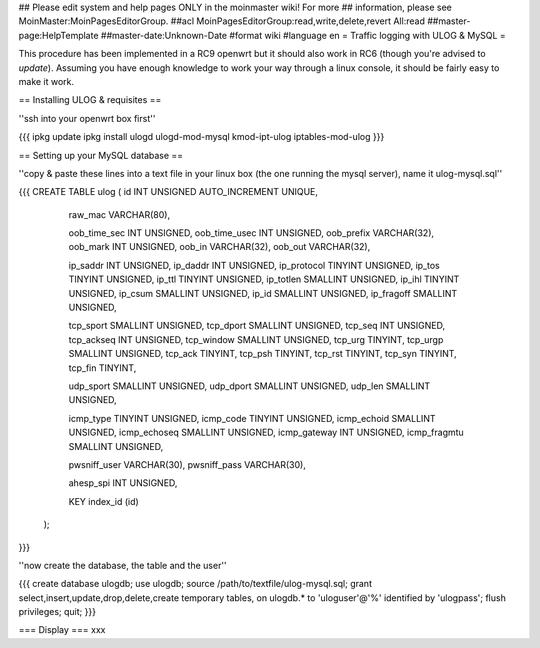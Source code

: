 ## Please edit system and help pages ONLY in the moinmaster wiki! For more
## information, please see MoinMaster:MoinPagesEditorGroup.
##acl MoinPagesEditorGroup:read,write,delete,revert All:read
##master-page:HelpTemplate
##master-date:Unknown-Date
#format wiki
#language en
= Traffic logging with ULOG & MySQL =

This procedure has been implemented in a RC9 openwrt but it should also work in RC6 (though you're advised to *update*). Assuming you have enough knowledge to work your way through a linux console, it should be fairly easy to make it work.

== Installing ULOG & requisites ==

''ssh into your openwrt box first''

{{{
ipkg update
ipkg install ulogd ulogd-mod-mysql kmod-ipt-ulog iptables-mod-ulog
}}}

== Setting up your MySQL database ==

''copy & paste these lines into a text file in your linux box (the one running the mysql server), name it ulog-mysql.sql''

{{{
CREATE TABLE ulog (     id              INT UNSIGNED AUTO_INCREMENT UNIQUE,

                        raw_mac         VARCHAR(80),

                        oob_time_sec    INT UNSIGNED,
                        oob_time_usec   INT UNSIGNED,
                        oob_prefix      VARCHAR(32),
                        oob_mark        INT UNSIGNED,
                        oob_in          VARCHAR(32),
                        oob_out         VARCHAR(32),

                        ip_saddr        INT UNSIGNED,
                        ip_daddr        INT UNSIGNED,
                        ip_protocol     TINYINT UNSIGNED,
                        ip_tos          TINYINT UNSIGNED,
                        ip_ttl          TINYINT UNSIGNED,
                        ip_totlen       SMALLINT UNSIGNED,
                        ip_ihl          TINYINT UNSIGNED,
                        ip_csum         SMALLINT UNSIGNED,
                        ip_id           SMALLINT UNSIGNED,
                        ip_fragoff      SMALLINT UNSIGNED,

                        tcp_sport       SMALLINT UNSIGNED,
                        tcp_dport       SMALLINT UNSIGNED,
                        tcp_seq         INT UNSIGNED,
                        tcp_ackseq      INT UNSIGNED,
                        tcp_window      SMALLINT UNSIGNED,
                        tcp_urg         TINYINT,
                        tcp_urgp        SMALLINT UNSIGNED,
                        tcp_ack         TINYINT,
                        tcp_psh         TINYINT,
                        tcp_rst         TINYINT,
                        tcp_syn         TINYINT,
                        tcp_fin         TINYINT,

                        udp_sport       SMALLINT UNSIGNED,
                        udp_dport       SMALLINT UNSIGNED,
                        udp_len         SMALLINT UNSIGNED,

                        icmp_type       TINYINT UNSIGNED,
                        icmp_code       TINYINT UNSIGNED,
                        icmp_echoid     SMALLINT UNSIGNED,
                        icmp_echoseq    SMALLINT UNSIGNED,
                        icmp_gateway    INT UNSIGNED,
                        icmp_fragmtu    SMALLINT UNSIGNED,

                        pwsniff_user    VARCHAR(30),
                        pwsniff_pass    VARCHAR(30),

                        ahesp_spi       INT UNSIGNED,

                        KEY index_id    (id)
                );
}}}

''now create the database, the table and the user''

{{{
create database ulogdb;
use ulogdb;
source /path/to/textfile/ulog-mysql.sql;
grant select,insert,update,drop,delete,create temporary tables, on ulogdb.* to 'uloguser'@'%' identified by 'ulogpass';
flush privileges;
quit;
}}}


=== Display ===
xxx

